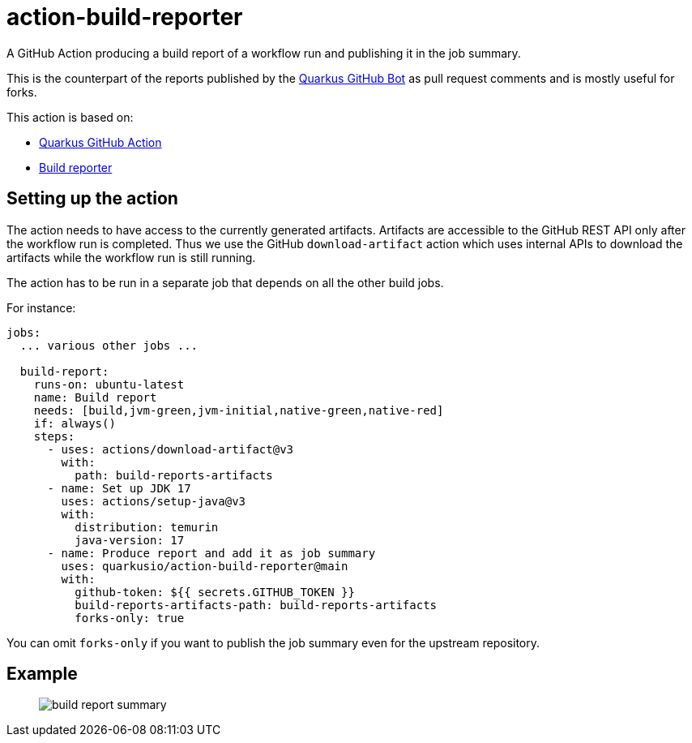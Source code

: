 = action-build-reporter

A GitHub Action producing a build report of a workflow run and publishing it in the job summary.

This is the counterpart of the reports published by the https://github.com/quarkusio/quarkus-github-bot[Quarkus GitHub Bot] as pull request comments and is mostly useful for forks.

This action is based on:

- https://github.com/quarkiverse/quarkus-github-action[Quarkus GitHub Action]
- https://github.com/quarkusio/build-reporter[Build reporter]

== Setting up the action

The action needs to have access to the currently generated artifacts.
Artifacts are accessible to the GitHub REST API only after the workflow run is completed.
Thus we use the GitHub `download-artifact` action which uses internal APIs to download the artifacts while the workflow run is still running.

The action has to be run in a separate job that depends on all the other build jobs.

For instance:

[source,yaml]
----
jobs:
  ... various other jobs ...

  build-report:
    runs-on: ubuntu-latest
    name: Build report
    needs: [build,jvm-green,jvm-initial,native-green,native-red]
    if: always()
    steps:
      - uses: actions/download-artifact@v3
        with:
          path: build-reports-artifacts
      - name: Set up JDK 17
        uses: actions/setup-java@v3
        with:
          distribution: temurin
          java-version: 17
      - name: Produce report and add it as job summary
        uses: quarkusio/action-build-reporter@main
        with:
          github-token: ${{ secrets.GITHUB_TOKEN }}
          build-reports-artifacts-path: build-reports-artifacts
          forks-only: true
----

You can omit `forks-only` if you want to publish the job summary even for the upstream repository.

== Example

> image::documentation/screenshots/build-report-summary.png[]
